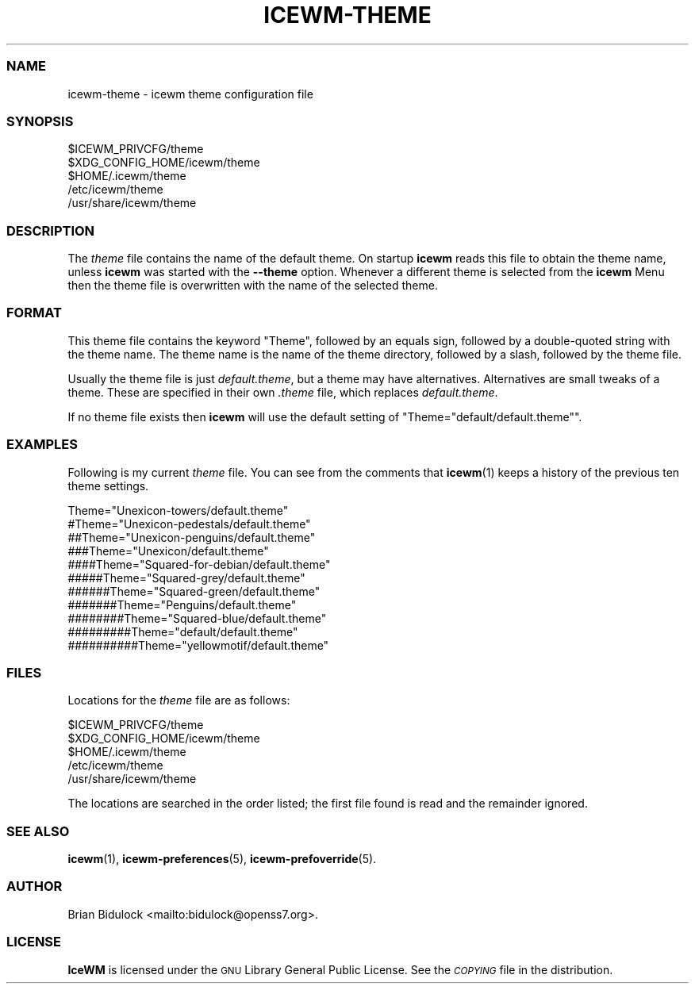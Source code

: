 .\" Automatically generated by Pod::Man 4.14 (Pod::Simple 3.43)
.\"
.\" Standard preamble:
.\" ========================================================================
.de Sp \" Vertical space (when we can't use .PP)
.if t .sp .5v
.if n .sp
..
.de Vb \" Begin verbatim text
.ft CW
.nf
.ne \\$1
..
.de Ve \" End verbatim text
.ft R
.fi
..
.\" Set up some character translations and predefined strings.  \*(-- will
.\" give an unbreakable dash, \*(PI will give pi, \*(L" will give a left
.\" double quote, and \*(R" will give a right double quote.  \*(C+ will
.\" give a nicer C++.  Capital omega is used to do unbreakable dashes and
.\" therefore won't be available.  \*(C` and \*(C' expand to `' in nroff,
.\" nothing in troff, for use with C<>.
.tr \(*W-
.ds C+ C\v'-.1v'\h'-1p'\s-2+\h'-1p'+\s0\v'.1v'\h'-1p'
.ie n \{\
.    ds -- \(*W-
.    ds PI pi
.    if (\n(.H=4u)&(1m=24u) .ds -- \(*W\h'-12u'\(*W\h'-12u'-\" diablo 10 pitch
.    if (\n(.H=4u)&(1m=20u) .ds -- \(*W\h'-12u'\(*W\h'-8u'-\"  diablo 12 pitch
.    ds L" ""
.    ds R" ""
.    ds C` ""
.    ds C' ""
'br\}
.el\{\
.    ds -- \|\(em\|
.    ds PI \(*p
.    ds L" ``
.    ds R" ''
.    ds C`
.    ds C'
'br\}
.\"
.\" Escape single quotes in literal strings from groff's Unicode transform.
.ie \n(.g .ds Aq \(aq
.el       .ds Aq '
.\"
.\" If the F register is >0, we'll generate index entries on stderr for
.\" titles (.TH), headers (.SH), subsections (.SS), items (.Ip), and index
.\" entries marked with X<> in POD.  Of course, you'll have to process the
.\" output yourself in some meaningful fashion.
.\"
.\" Avoid warning from groff about undefined register 'F'.
.de IX
..
.nr rF 0
.if \n(.g .if rF .nr rF 1
.if (\n(rF:(\n(.g==0)) \{\
.    if \nF \{\
.        de IX
.        tm Index:\\$1\t\\n%\t"\\$2"
..
.        if !\nF==2 \{\
.            nr % 0
.            nr F 2
.        \}
.    \}
.\}
.rr rF
.\"
.\" Accent mark definitions (@(#)ms.acc 1.5 88/02/08 SMI; from UCB 4.2).
.\" Fear.  Run.  Save yourself.  No user-serviceable parts.
.    \" fudge factors for nroff and troff
.if n \{\
.    ds #H 0
.    ds #V .8m
.    ds #F .3m
.    ds #[ \f1
.    ds #] \fP
.\}
.if t \{\
.    ds #H ((1u-(\\\\n(.fu%2u))*.13m)
.    ds #V .6m
.    ds #F 0
.    ds #[ \&
.    ds #] \&
.\}
.    \" simple accents for nroff and troff
.if n \{\
.    ds ' \&
.    ds ` \&
.    ds ^ \&
.    ds , \&
.    ds ~ ~
.    ds /
.\}
.if t \{\
.    ds ' \\k:\h'-(\\n(.wu*8/10-\*(#H)'\'\h"|\\n:u"
.    ds ` \\k:\h'-(\\n(.wu*8/10-\*(#H)'\`\h'|\\n:u'
.    ds ^ \\k:\h'-(\\n(.wu*10/11-\*(#H)'^\h'|\\n:u'
.    ds , \\k:\h'-(\\n(.wu*8/10)',\h'|\\n:u'
.    ds ~ \\k:\h'-(\\n(.wu-\*(#H-.1m)'~\h'|\\n:u'
.    ds / \\k:\h'-(\\n(.wu*8/10-\*(#H)'\z\(sl\h'|\\n:u'
.\}
.    \" troff and (daisy-wheel) nroff accents
.ds : \\k:\h'-(\\n(.wu*8/10-\*(#H+.1m+\*(#F)'\v'-\*(#V'\z.\h'.2m+\*(#F'.\h'|\\n:u'\v'\*(#V'
.ds 8 \h'\*(#H'\(*b\h'-\*(#H'
.ds o \\k:\h'-(\\n(.wu+\w'\(de'u-\*(#H)/2u'\v'-.3n'\*(#[\z\(de\v'.3n'\h'|\\n:u'\*(#]
.ds d- \h'\*(#H'\(pd\h'-\w'~'u'\v'-.25m'\f2\(hy\fP\v'.25m'\h'-\*(#H'
.ds D- D\\k:\h'-\w'D'u'\v'-.11m'\z\(hy\v'.11m'\h'|\\n:u'
.ds th \*(#[\v'.3m'\s+1I\s-1\v'-.3m'\h'-(\w'I'u*2/3)'\s-1o\s+1\*(#]
.ds Th \*(#[\s+2I\s-2\h'-\w'I'u*3/5'\v'-.3m'o\v'.3m'\*(#]
.ds ae a\h'-(\w'a'u*4/10)'e
.ds Ae A\h'-(\w'A'u*4/10)'E
.    \" corrections for vroff
.if v .ds ~ \\k:\h'-(\\n(.wu*9/10-\*(#H)'\s-2\u~\d\s+2\h'|\\n:u'
.if v .ds ^ \\k:\h'-(\\n(.wu*10/11-\*(#H)'\v'-.4m'^\v'.4m'\h'|\\n:u'
.    \" for low resolution devices (crt and lpr)
.if \n(.H>23 .if \n(.V>19 \
\{\
.    ds : e
.    ds 8 ss
.    ds o a
.    ds d- d\h'-1'\(ga
.    ds D- D\h'-1'\(hy
.    ds th \o'bp'
.    ds Th \o'LP'
.    ds ae ae
.    ds Ae AE
.\}
.rm #[ #] #H #V #F C
.\" ========================================================================
.\"
.IX Title "ICEWM-THEME 5"
.TH ICEWM-THEME 5 "2022-08-01" "icewm 2.9.9" "Standards, Environments and Macros"
.\" For nroff, turn off justification.  Always turn off hyphenation; it makes
.\" way too many mistakes in technical documents.
.if n .ad l
.nh
.SS "\s-1NAME\s0"
.IX Subsection "NAME"
.Vb 1
\& icewm\-theme \- icewm theme configuration file
.Ve
.SS "\s-1SYNOPSIS\s0"
.IX Subsection "SYNOPSIS"
.Vb 5
\& $ICEWM_PRIVCFG/theme
\& $XDG_CONFIG_HOME/icewm/theme
\& $HOME/.icewm/theme
\& /etc/icewm/theme
\& /usr/share/icewm/theme
.Ve
.SS "\s-1DESCRIPTION\s0"
.IX Subsection "DESCRIPTION"
The \fItheme\fR file contains the name of the default theme.  On startup
\&\fBicewm\fR reads this file to obtain the theme name, unless \fBicewm\fR was
started with the \fB\-\-theme\fR option.  Whenever a different theme is
selected from the \fBicewm\fR Menu then the theme file is overwritten with
the name of the selected theme.
.SS "\s-1FORMAT\s0"
.IX Subsection "FORMAT"
This theme file contains the keyword \f(CW\*(C`Theme\*(C'\fR, followed by an equals
sign, followed by a double-quoted string with the theme name.  The theme
name is the name of the theme directory, followed by a slash, followed
by the theme file.
.PP
Usually the theme file is just \fIdefault.theme\fR, but a theme may have
alternatives.  Alternatives are small tweaks of a theme.  These are
specified in their own \fI.theme\fR file, which replaces \fIdefault.theme\fR.
.PP
If no theme file exists then \fBicewm\fR will use the default setting of
\&\f(CW\*(C`Theme="default/default.theme"\*(C'\fR.
.SS "\s-1EXAMPLES\s0"
.IX Subsection "EXAMPLES"
Following is my current \fItheme\fR file.  You can see from the comments
that \fBicewm\fR\|(1) keeps a history of the previous ten theme settings.
.PP
.Vb 11
\&    Theme="Unexicon\-towers/default.theme"
\&    #Theme="Unexicon\-pedestals/default.theme"
\&    ##Theme="Unexicon\-penguins/default.theme"
\&    ###Theme="Unexicon/default.theme"
\&    ####Theme="Squared\-for\-debian/default.theme"
\&    #####Theme="Squared\-grey/default.theme"
\&    ######Theme="Squared\-green/default.theme"
\&    #######Theme="Penguins/default.theme"
\&    ########Theme="Squared\-blue/default.theme"
\&    #########Theme="default/default.theme"
\&    ##########Theme="yellowmotif/default.theme"
.Ve
.SS "\s-1FILES\s0"
.IX Subsection "FILES"
Locations for the \fItheme\fR file are as follows:
.PP
.Vb 5
\& $ICEWM_PRIVCFG/theme
\& $XDG_CONFIG_HOME/icewm/theme
\& $HOME/.icewm/theme
\& /etc/icewm/theme
\& /usr/share/icewm/theme
.Ve
.PP
The locations are searched in the order listed; the first file found is
read and the remainder ignored.
.SS "\s-1SEE ALSO\s0"
.IX Subsection "SEE ALSO"
\&\fBicewm\fR\|(1),
\&\fBicewm\-preferences\fR\|(5),
\&\fBicewm\-prefoverride\fR\|(5).
.SS "\s-1AUTHOR\s0"
.IX Subsection "AUTHOR"
Brian Bidulock <mailto:bidulock@openss7.org>.
.SS "\s-1LICENSE\s0"
.IX Subsection "LICENSE"
\&\fBIceWM\fR is licensed under the \s-1GNU\s0 Library General Public License.
See the \fI\s-1COPYING\s0\fR file in the distribution.
